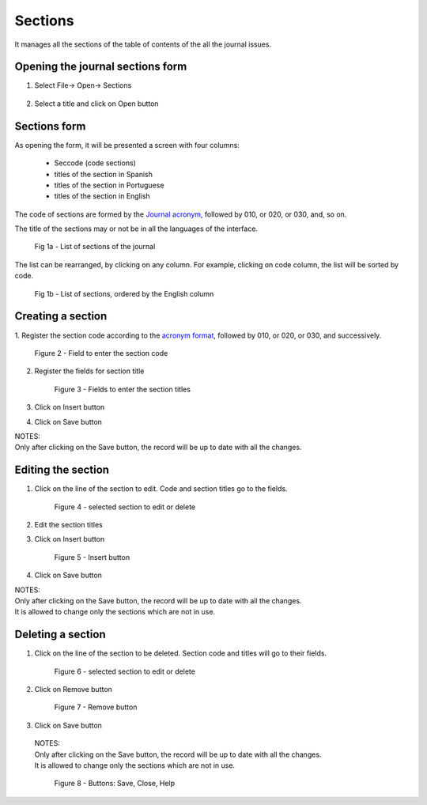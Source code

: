 Sections
========

It manages all the sections of the table of contents of the all the journal issues. 

Opening the journal sections form
---------------------------------

#. Select File-> Open-> Sections

    .. image:: img/en/01_menu_section.jpg

#. Select a title and click on Open button


Sections form
-------------
As opening the form, it will be presented a screen with four columns:

    * Seccode (code sections)
    * titles of the section in Spanish
    * titles of the section in Portuguese
    * titles of the section in English

The code of sections are formed by the `Journal acronym <titlemanager_title.html#acronym>`_, followed by 010, or 020, or 030, and, so on.

The title of the sections may or not be in all the languages of the interface.

    .. image:: img/en/01_sec_lista.jpg

    Fig 1a - List of sections of the journal

The list can be rearranged, by clicking on any column. For example, clicking on code column, the list will be sorted by code. 

    .. image:: img/en/01_sec_ordem.jpg

    Fig 1b - List of sections, ordered by the English column

Creating a section
------------------

1. Register the section code according to the `acronym format <titlemanager_title.html#acronym>`_,
followed by 010, or 020, or 030, and successively.

    .. image:: img/en/01_sec_code.jpg

    Figure 2 - Field to enter the section code

2. Register the fields for section title

    .. image:: img/en/01_sec_titles.jpg

    Figure 3 - Fields to enter the section titles

3. Click on Insert button
4. Click on Save button

| NOTES:
| Only after clicking on the Save button, the record will be up to date with all the changes.

Editing the section
-------------------

#. Click on the line of the section to edit. Code and section titles go to the fields.

    .. image:: img/en/01_sec_edition.jpg

    Figure 4 - selected section to edit or delete

#. Edit the section titles
#. Click on Insert button

    .. image:: img/en/01_sec_insert.jpg

    Figure 5 - Insert button

#. Click on Save button

| NOTES:
| Only after clicking on the Save button, the record will be up to date with all the changes.
| It is allowed to change only the sections which are not in use.


Deleting a section
------------------
#. Click on the line of the section to be deleted. Section code and titles will go to their fields.

    .. image:: img/en/01_sec_edition.jpg


    Figure 6 - selected section to edit or delete

#. Click on Remove button

    Figure 7 - Remove button

#. Click on Save button

 | NOTES:
 | Only after clicking on the Save button, the record will be up to date with all the changes.
 | It is allowed to change only the sections which are not in use.

    Figure 8 - Buttons: Save, Close, Help



